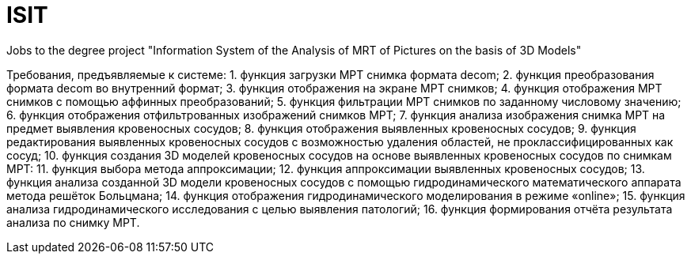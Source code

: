 # ISIT
Jobs to the degree project "Information System of the Analysis of MRT of Pictures on the basis of 3D Models"

Требования, предъявляемые к системе:
1. функция загрузки МРТ снимка формата decom;
2. функция преобразования формата decom во внутренний формат;
3. функция отображения на экране МРТ снимков;
4. функция отображения МРТ снимков с помощью аффинных преобразований;
5. функция фильтрации МРТ снимков по заданному числовому значению;
6. функция отображения отфильтрованных изображений снимков МРТ;
7. функция анализа изображения снимка МРТ на предмет выявления кровеносных сосудов;
8. функция отображения выявленных кровеносных сосудов;
9. функция редактирования выявленных кровеносных сосудов с возможностью удаления областей, не проклассифицированных как сосуд;
10. функция создания 3D моделей кровеносных сосудов на основе выявленных кровеносных сосудов по снимкам МРТ:
11.	функция выбора метода аппроксимации;
12.	функция аппроксимации выявленных кровеносных сосудов;
13.	функция анализа созданной 3D модели кровеносных сосудов с помощью гидродинамического математического аппарата метода решёток Больцмана;
14.	функция отображения гидродинамического моделирования в режиме «online»;
15.	функция анализа гидродинамического исследования с целью выявления патологий;
16. функция формирования отчёта результата анализа по снимку МРТ.
